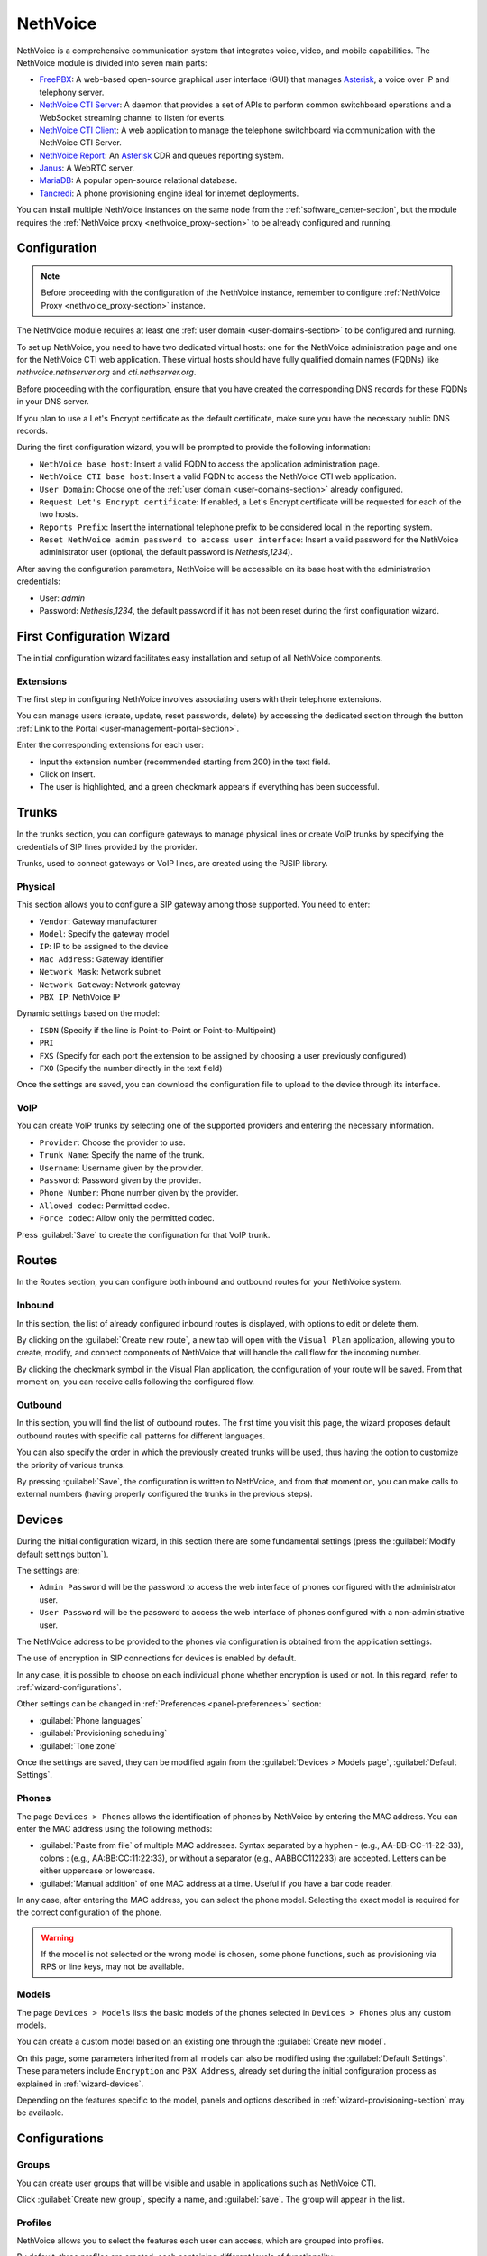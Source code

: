.. _nethvoice-section:

=========
NethVoice
=========

NethVoice is a comprehensive communication system that integrates voice, video, and mobile capabilities.
The NethVoice module is divided into seven main parts:

* `FreePBX <https://www.freepbx.org/>`_: A web-based open-source graphical user interface (GUI) that manages `Asterisk <https://www.asterisk.org>`_, a voice over IP and telephony server.
* `NethVoice CTI Server <https://github.com/nethesis/nethcti-server>`_: A daemon that provides a set of APIs to perform common switchboard operations and a WebSocket streaming channel to listen for events.
* `NethVoice CTI Client <https://github.com/nethesis/nethcti>`_: A web application to manage the telephone switchboard via communication with the NethVoice CTI Server.
* `NethVoice Report <https://github.com/nethesis/nethvoice-report>`_: An `Asterisk <https://www.asterisk.org>`_ CDR and queues reporting system.
* `Janus <https://janus.conf.meetecho.com/>`_: A WebRTC server.
* `MariaDB <https://mariadb.org/>`_: A popular open-source relational database.
* `Tancredi <https://nethesis.github.io/tancredi>`_: A phone provisioning engine ideal for internet deployments.

You can install multiple NethVoice instances on the same node from the :ref:`software_center-section`, but the module requires the :ref:`NethVoice proxy <nethvoice_proxy-section>` to be already configured and running.

Configuration
=============

.. note::
   Before proceeding with the configuration of the NethVoice instance, remember to configure :ref:`NethVoice Proxy <nethvoice_proxy-section>` instance.

The NethVoice module requires at least one :ref:`user domain <user-domains-section>` to be configured and running.

To set up NethVoice, you need to have two dedicated virtual hosts: one for the NethVoice administration page and one for the NethVoice CTI web application. 
These virtual hosts should have fully qualified domain names (FQDNs) like `nethvoice.nethserver.org` and `cti.nethserver.org`.

Before proceeding with the configuration, ensure that you have created the corresponding DNS records for these FQDNs in your DNS server.

If you plan to use a Let's Encrypt certificate as the default certificate, make sure you have the necessary public DNS records.

During the first configuration wizard, you will be prompted to provide the following information:

* ``NethVoice base host``: Insert a valid FQDN to access the application administration page.
* ``NethVoice CTI base host``: Insert a valid FQDN to access the NethVoice CTI web application.
* ``User Domain``: Choose one of the :ref:`user domain <user-domains-section>` already configured.
* ``Request Let's Encrypt certificate``: If enabled, a Let's Encrypt certificate will be requested for each of the two hosts.
* ``Reports Prefix``: Insert the international telephone prefix to be considered local in the reporting system.
* ``Reset NethVoice admin password to access user interface``: Insert a valid password for the NethVoice administrator user (optional, the default password is *Nethesis,1234*).

After saving the configuration parameters, NethVoice will be accessible on its base host with the administration credentials:

* User: `admin`
* Password: `Nethesis,1234`, the default password if it has not been reset during the first configuration wizard.

.. _wizard-section:

First Configuration Wizard
==========================

The initial configuration wizard facilitates easy installation and setup of all NethVoice components.

Extensions
----------

The first step in configuring NethVoice involves associating users with their telephone extensions.

You can manage users (create, update, reset passwords, delete) by accessing the dedicated section through the button :ref:`Link to the Portal <user-management-portal-section>`.

Enter the corresponding extensions for each user:

* Input the extension number (recommended starting from 200) in the text field.
* Click on Insert.
* The user is highlighted, and a green checkmark appears if everything has been successful.

Trunks
======

In the trunks section, you can configure gateways to manage physical lines or create VoIP trunks by specifying the credentials of SIP lines provided by the provider.

Trunks, used to connect gateways or VoIP lines, are created using the PJSIP library.

.. _physical:

Physical
--------

This section allows you to configure a SIP gateway among those supported.
You need to enter:

* ``Vendor``: Gateway manufacturer
* ``Model``: Specify the gateway model
* ``IP``: IP to be assigned to the device
* ``Mac Address``: Gateway identifier
* ``Network Mask``: Network subnet
* ``Network Gateway``: Network gateway
* ``PBX IP``: NethVoice IP

Dynamic settings based on the model:

* ``ISDN`` (Specify if the line is Point-to-Point or Point-to-Multipoint)
* ``PRI``
* ``FXS`` (Specify for each port the extension to be assigned by choosing a user previously configured)
* ``FXO`` (Specify the number directly in the text field)

Once the settings are saved, you can download the configuration file to upload to the device through its interface.

VoIP
----

You can create VoIP trunks by selecting one of the supported providers and entering the necessary information.

* ``Provider``: Choose the provider to use.
* ``Trunk Name``: Specify the name of the trunk.
* ``Username``: Username given by the provider.
* ``Password``: Password given by the provider.
* ``Phone Number``: Phone number given by the provider.
* ``Allowed codec``: Permitted codec.
* ``Force codec``: Allow only the permitted codec.

Press :guilabel:`Save` to create the configuration for that VoIP trunk.

Routes
======

In the Routes section, you can configure both inbound and outbound routes for your NethVoice system.

Inbound
-------

In this section, the list of already configured inbound routes is displayed, with options to edit or delete them.

By clicking on the :guilabel:`Create new route`, a new tab will open with the ``Visual Plan`` application, allowing you to create, modify, and connect components of NethVoice that will handle the call flow for the incoming number.

By clicking the checkmark symbol in the Visual Plan application, the configuration of your route will be saved.
From that moment on, you can receive calls following the configured flow.

Outbound
--------

In this section, you will find the list of outbound routes.
The first time you visit this page, the wizard proposes default outbound routes with specific call patterns for different languages.

You can also specify the order in which the previously created trunks will be used, thus having the option to customize the priority of various trunks.

By pressing :guilabel:`Save`, the configuration is written to NethVoice, and from that moment on, you can make calls to external numbers (having properly configured the trunks in the previous steps).

.. _wizard-devices:

Devices
=======

During the initial configuration wizard, in this section there are some fundamental settings (press the :guilabel:`Modify default settings button`).

The settings are:

* ``Admin Password`` will be the password to access the web interface of phones configured with the administrator user.
* ``User Password`` will be the password to access the web interface of phones configured with a non-administrative user.

The NethVoice address to be provided to the phones via configuration is obtained from the application settings.

The use of encryption in SIP connections for devices is enabled by default.

In any case, it is possible to choose on each individual phone whether encryption is used or not. In this regard, refer to :ref:`wizard-configurations`.

Other settings can be changed in :ref:`Preferences <panel-preferences>` section:

* :guilabel:`Phone languages`
* :guilabel:`Provisioning scheduling`
* :guilabel:`Tone zone`
  
Once the settings are saved, they can be modified again from the :guilabel:`Devices > Models page`, :guilabel:`Default Settings`.

Phones
------

The page ``Devices > Phones`` allows the identification of phones by NethVoice by entering the MAC address. 
You can enter the MAC address using the following methods:

* :guilabel:`Paste from file` of multiple MAC addresses. Syntax separated by a hyphen - (e.g., AA-BB-CC-11-22-33), colons : (e.g., AA:BB:CC:11:22:33), or without a separator (e.g., AABBCC112233) are accepted. Letters can be either uppercase or lowercase.

* :guilabel:`Manual addition` of one MAC address at a time. Useful if you have a bar code reader.

In any case, after entering the MAC address, you can select the phone model. Selecting the exact model is required for the correct configuration of the phone.

.. warning::
   If the model is not selected or the wrong model is chosen, some phone functions, such as provisioning via RPS or line keys, may not be available.

.. _wizard-model:

Models
------

The page ``Devices > Models`` lists the basic models of the phones selected in ``Devices > Phones`` plus any custom models.

You can create a custom model based on an existing one through the :guilabel:`Create new model`.

On this page, some parameters inherited from all models can also be modified using the :guilabel:`Default Settings`. These parameters include ``Encryption`` and ``PBX Address``, already set during the initial configuration process as explained in :ref:`wizard-devices`.

Depending on the features specific to the model, panels and options described in :ref:`wizard-provisioning-section` may be available.

.. _wizard-configurations:

Configurations
==============

Groups
------

You can create user groups that will be visible and usable in applications such as NethVoice CTI.

Click :guilabel:`Create new group`, specify a name, and :guilabel:`save`. 
The group will appear in the list.

Profiles
--------

NethVoice allows you to select the features each user can access, which are grouped into profiles.

By default, three profiles are created, each containing different levels of functionality:

* ``Basic``: Minimum functionality for the user.
* ``Standard``: Classic management functionalities for the user.
* ``Advanced``: Almost all functionalities are allowed, suitable for advanced users.

You can also create new profiles by duplicating an existing one or by creating new ones and specifying the various functionalities.

.. note::
   Remember to enable access to the user groups previously created on the profiles where necessary.

Permissions
-----------

Settings
^^^^^^^^

General permission enables or disables access to all the functionalities of the section and general notification settings.
Available permissions are:

* ``DND``: Enables the configuration of Do Not Disturb.
* ``Call Forwarding``: Enables the configuration of call forwarding.
* ``Recording``: Enables the recording of own conversations. It is also possible to view, listen to, and delete own recordings.
* ``Parkings``: Enables the display of the status of parking spaces and the ability to pick up parked calls.
* ``Listening``: Enables listening to calls of other users.
* ``Intrusion``: Enables intrusion into another user's call (listening to both the caller and called, conversation only with the user).
* ``Pickup``: Enables call pickup for calls to other users.
* ``Privacy``: Enables the masking of the last three digits (modifiable from the command line) of the called and/or calling number of other users in NethVoice CTI.
* ``Physical Phone Buttons``: Enables the configuration of physical phone buttons by the user in NethVoice CTI.
  These correspond to the Line Keys shown on the :ref:`wizard-devices` pages.

Outbound Routes
^^^^^^^^^^^^^^^

All configured outbound routes in NethVoice are displayed, and you can enable/disable their usage individually.

NethVoice CTI
^^^^^^^^^^^^^

* ``NethVoice CTI``: Enables all the underlying permissions by activating the following functionalities on NethVoice CTI.

Address Book
^^^^^^^^^^^^

* ``Address Book``: The general permission enables the viewing of the address book in NethVoice CTI and the ability to add, modify, and delete own contacts.
* ``Advanced Address Book``: Enables the ability to modify/delete non-owned contacts in the address book in NethVoice CTI.

CDR
^^^

* ``CDR``: The general permission enables the viewing of the call history related to the user.
* ``PBX CDR``: Enables the viewing of the call history for the entire PBX.
* ``Group CDR``: Enables the viewing of call history for calls within one's assigned group.

Customer Cards
^^^^^^^^^^^^^^

* ``Customer Cards``: The general permission enables the ability to view the customer card on NethVoice CTI.
* For each section of the customer card, you can enable/disable visibility.

Presence Panel
^^^^^^^^^^^^^^

* The general permission enables the display of the operator's panel in NethVoice CTI.
* ``Advanced Recording``: Enables recording of calls from other users.
* ``Call Transfer``: Enables call transfer for calls from other users.
* ``Advanced Parking``: Enables the ability to park calls from other users and retrieve them.
* ``Hang Up``: Enables the ability to hang up calls from other users.
* ``Advanced Phone``: Enables phone functionalities (hang up, call, answer) on conversations that do not belong to the user.
* For each configured user group in NethVoice, you can enable/disable visibility.

Queue Agent Panel
^^^^^^^^^^^^^^^^^

* The general permission enables the Queue section in NethVoice CTI with information about the assigned queues, the ability to log in/out, and enter/exit break.
* ``Advanced Queue Agent Panel``: Enables advanced information about the status of queues and agents.
* ``Unhanded Calls``: Enables access to the unhanded calls section.

Phone Lines
^^^^^^^^^^^

* The general permission enables access to the after-hours section of NethVoice CTI, allowing the user to change the path of their incoming calls.
* ``Advanced After Hours``: Allows modifying the call path for incoming calls for the user and generic incoming routes.
* ``Complete After Hours``: Allows modification of all call paths for incoming calls.

Queue Manager
^^^^^^^^^^^^^

* The general permission enables access to the QManager section in NethVoice CTI.
* For each configured queue in NethVoice, you can enable/disable the visibility of the status and data.

Operator Station
^^^^^^^^^^^^^^^^

* The general permission grants access to the operator station section in NethVoice CTI.
* Only one configured queue in NethVoice needs to be enabled to serve as the source of calls to manage.

Users
-----

The ``Users`` page establishes, for each individual user, personal settings and associated devices.

The settings that can be modified are:
* ``Profile``: Determines the permissions the user has.
* ``Group``: Allows grouping of users to facilitate the distribution of configurations.
* ``Mobile``: Enables associating a mobile number with the user to display it in the operator panel of NethVoice CTI and use it in presence management.
* ``Voicemail Box``: Enables activating the voicemail box for the user as a destination for any failed calls.
* ``Associate Device``: Allows selecting an unassociated phone and assigning it to the user from those managed with provisioning. It is possible to create credentials for use on a device not supported by provisioning. In this case, a custom device must be used.

Then, the devices associated with the user are displayed.
Devices can be of two types: software (Web Phone and Mobile App) or physical, tied to a phone configured with provisioning or a custom device.

You can associate up to 9 devices with each user:

* ``Web Phone`` activates the telephony client of NethVoice CTI to manage calls directly without the need for physical phones.
* ``Mobile App`` enables the configuration of a device on the smartphone.
* ``Phone Link`` enables the configuration of a device on the personal computer.

For each physical device, the following is displayed:

Encryption: Indicates whether encryption is enabled. 
The initial setting depends on the NethVoice configuration made during the initial configuration process (see :ref:`wizard-devices`). If the PBX is accessed via a public network (WAN), activating encryption is required.

.. warning::
   If `Encryption` is enabled, ensure that the SSL/TLS certificate of the system is valid and contains the name of the PBX; otherwise, phones cannot establish a TLS connection.

* "Configuration Model": You can change the configuration model among those offered.
* "Edit Configuration": You can modify the configuration of the individual phone by entering changes valid only for this device. The individual phone defaults to the configuration of the model and default settings. Refer to :ref:`wizard-model` for more details.
* "Mac-Address": Displays the MAC address of the associated device.
* "Show Password" for custom devices. The SIP password is shown, which, along with the internal and PBX address, can be used to manually configure the custom device.
* "Restart": If the device is registered, you can restart it.
* "Disassociate": You can disassociate the device from the user.

.. _provisioning-scopes-priority:

Phone Configuration Priority
============================

Configurations created by NethVoice provisioning for phone devices are derived by combining settings from:

- ``Default Settings``: These are found on the :ref:`wizard-model` page.
- ``Model Settings``: Parameters are taken from the configuration of the model associated with the device, which is found on the :ref:`wizard-model` page.
- ``Phone Settings``: Parameters are taken from the configuration of the individual phone, found on the :ref:`wizard-configurations` page.
- NethVoice CTI Settings where it is possible to configure parameters of the physical phone associated with the user.

In case there is a parameter with non-uniform configuration across the various sections listed above, the following is the descending order of priority to be followed:

- ``Phone Settings`` and NethVoice CTI Settings are the settings with the highest priority, with the latter taking precedence if there is a conflict between the two.
- ``Model Settings``
- ``Default Settings``

Administration
==============

Languages
---------

In the Languages menu, you can set the default language for NethVoice.

Settings
--------

The Settings page allows you to manage various aspects of the configuration.

* ``Password``: You can change the password for the admin user who is dedicated to accessing the NethVoice web interface.

Advanced
--------

The Advanced section provides direct access to Nethvoice advanced interface.

.. _wizard-provisioning-section:

Provisioning
============

What does Provisioning mean? Provisioning involves configuring phones in automatic mode, minimizing the necessary operations.

Phones Provisioning
-------------------

Actions to be performed in NethVoice:

1. Identification of phones.

2. Assignment of phones to users.

Identification of Phones
^^^^^^^^^^^^^^^^^^^^^^^^

The MAC address is fundamental for the **Provisioning** of NethVoice as it uniquely identifies the phone.

Entering the MAC address of the phones does not require connecting the phone to the network. Indeed, it is possible to enter the MAC addresses of phones that are still packaged.

Regardless, you can enter the MAC addresses of the phones by typing or copying the MAC address from a spreadsheet, invoice, or other document.

Associating Phones with Users
^^^^^^^^^^^^^^^^^^^^^^^^^^^^^

The configuration of a phone is complete when it is associated with a user.

Up to eight telephone devices can be associated with each user.

NethVoice assigns a progressive number to each device associated with the user using the following criteria:

* ``Main Extension`` - main phone, for example, ``201``

* ``91+Main Extension`` - phone 2, for example, ``91201``

* ``92+Main Extension`` - phone 3, for example, ``92201``

* ...

However, from the user perspective, the Main Extension is the only important number to remember.

Actions to Be Performed on the Phones
^^^^^^^^^^^^^^^^^^^^^^^^^^^^^^^^^^^^^

.. note::

    Let's consider the **first boot** for phones that are new, just taken out of the box, or those that have undergone a factory reset and have never been started up.

Phones at **first boot** are already able to reach NethVoice to retrieve their configuration using supported methods.

The only action required in these cases is to connect the Ethernet cable with PoE (Power over Ethernet) to the phone. If PoE is not available, it will also be necessary to connect the phone's power cable.

.. warning::

    Verify the compatibility of the phones with supported provisioning methods. Please read the following sections carefully.

If a phone is already in use, it is possible to prepare it for association with NethVoice through **firmware upgrade** and **factory reset** procedures. Both procedures are accessible via the phone's web administration interface.

.. _provisioning-methods:

Provisioning Methods
^^^^^^^^^^^^^^^^^^^^

Phones can access their configuration via standard web protocols, HTTP or HTTPS (TCP port 80 or 443).

When the MAC address of the phone is entered into NethVoice, a provisioning URL (address) is generated.

For example: ::

  https://NethVoiceBaseHost/provisioning/1234567890.1234/{mac}.cfg

This URL contains a secret (``1234567890.1234`` in the example) that authenticates and identifies the device that will use it.

To obtain the provisioning URL, the phone, at its first boot, can use two methods: **RPS** and **DHCP**.

The **RPS** (Redirect & Provisioning Service) method involves entering the provisioning URL on the manufacturer's website for the phone. NethVoice is capable of performing this insertion automatically. As soon as the phone is powered on for the first time, it attempts to contact the manufacturer's website to obtain the provisioning URL.

The **DHCP** method is based on configuring OPTION 66 of the DHCP (Dynamic Host Configuration Protocol) protocol specifically for each brand of phone. It is necessary to configure the network's DHCP server appropriately.

If neither RPS nor DHCP works, it is possible to access the web interface of the phone's administration and manually enter the provisioning URL. Remember to disable other provisioning methods, such as DHCP and PNP.

The provisioning URL is displayed in the administration interface of NethVoice for each phone, via the :guilabel:`Info` button on the page :guilabel:`Devices > Phones`.

In any case, once the provisioning URL is obtained, the phone always uses this to access its configuration on NethVoice.

.. warning::

    Refer to section :ref:`provisioning-support-section` for further information on manufacturer support for RPS and DHCP.

Phone Configuration Specifications
^^^^^^^^^^^^^^^^^^^^^^^^^^^^^^^^^^

If you want to modify or customize the settings of phones configured via provisioning, access the web administration interface of NethVoice, modifying the settings at the *Default*, *Model*, or *individual phone* level.

The editable parameters include:

* Language
* Time zone
* Date/time format
* Tones
* Admin user password
* Call waiting
* Ringtone
* Transfer mode
* LDAP directory
* VLAN
* Soft keys
* Line keys
* Expansion keys
* Screen Saver and Background

Refer to :ref:`wizard-section` for more information.

.. warning::

   Do not change settings from the phone's administration interface.

Upon restart, the phone retrieves the configurations from the provisioning URL.

Any changes made from the phone's administration interface will be lost.

The following sections describe some settings provided by NethVoice.

Provisioned phones will automatically update their configuration even upon a change of state (Available, Do Not Disturb, etc.) in NethVoice CTI of the connected user to maintain uniformity of state across all devices.

This configuration update does not cause any disruption or restart of the phone.

Admin Password
^^^^^^^^^^^^^^

The phone web administration interface is accessible with the username ``admin`` and a password generated randomly during the installation of NethVoice.

The password is available in the NethVoice administration interface, on the :guilabel:`Models > Default Settings` page.

.. _provisioning-automatic-updates:

Automatic Updates
^^^^^^^^^^^^^^^^^

The phone automatically contacts NethVoice every night to update its configuration. It is possible to completely disable automatic updates.

In any case, the phone downloads the configuration every time it is restarted.

.. _provisioning-firmware-upgrade:

Firmware upgrade
^^^^^^^^^^^^^^^^

The phone manufacturer periodically publishes firmware updates for the various models of their phones on their website.

It is possible to distribute the updated firmware to all phones of the same model or to a single phone. 
The firmware file obtained from the manufacturer's website must be uploaded through the administration interface of NethVoice, respectively in :guilabel:`Models > Preferences > Firmware` or in :guilabel:`Configuration > Associated Devices > Edit > Preferences`.

The filename can contain only letters, numbers, and the symbols ``._-()``.

The phones receive the update according to the times indicated in :ref:`provisioning-automatic-updates`.

.. hint::

    When the phones have received the update, deselect the firmware file in the NethVoice interface to reduce network traffic.

List of web pages for firmware download:

- `Yealink <http://support.yealink.com/documentFront/forwardToDocumentFrontDisplayPage>`_
- `Snom <https://service.snom.com/display/wiki/Firmware+Update+Center>`_
- `Fanvil <https://fanvil.com/Support/download.html>`_
- `Gigaset <https://teamwork.gigaset.com/gigawiki/pages/viewpage.action?pageId=37486876>`_

Supported phones
^^^^^^^^^^^^^^^^

NethPhone
~~~~~~~~~

**FIRMWARE Version 2.0 or higher**

* NP-X3
* NP-V61
* NP-X5
* NP-X210

Fanvil
~~~~~~

**FIRMWARE Version 2.0 or higher**

* V61, V62, V63, V64, V65, V67
* X1/S/SP
* X210
* X3/S/SP/G/SG, X3U, X3U Pro
* X4/G/SG, X4U, X4U-V2
* X5S, X5U, X5U-V2
* X6, X6U, X6U-V2
* X7A/C
* X301/P/G/W, X303/P/G/W
* H2U, H2U-V2, H5

Yealink
~~~~~~~

**FIRMWARE Version 0.86 or higher**

* T30/P, T31/P/G/W, T33P/G, T34W
* T40P/G, T41P/S/U, T42G/S/U, T43U, T44U/W, T46G/S/U, T48G/S/U, T49G
* T52S, T53/W/C, T54S/W, T56A, T57W, T58V/A/W, VP59
* T73U/W, T74U/W, T77U
* T85W, T87W, T88W
* AX83H, AX86R

Snom
~~~~

**FIRMWARE Version 8.7.5 or higher**

* D120, D140, D150
* D305, D315, D345, D375, D385
* D710, D712, D713, D715, D717, D725, D735, D745, D765, D785
* D812, D815, D862, D865

.. note::                                                                                                                                                                                                                                                                                                                                                                                                                             The Snom D862 and D865 phones do not support HTTP commands, so it is not possible to use click-to-call.

Gigaset
~~~~~~~

**FIRMWARE Version 3.15.9 or higher**

* Maxwell Basic, Maxwell 2, Maxwell 3, Maxwell 4

.. _provisioning-support-section:

Provisioning compatibility
^^^^^^^^^^^^^^^^^^^^^^^^^^

The following table summarizes the provisioning methods used by each manufacturer at the phone's first boot.

.. list-table:: Provisioning methods by manufacturer
    :widths: 5 5 5 5 10
    :header-rows: 1

    * - Manufacturer
      - Primary method
      - Secondary method
      - DHCP option
      - DHCP option value
    * - NethPhone
      - RPS
      - DHCP
      - 66
      - ``http://IP_PHONE_SYSTEM/provisioning/$mac.cfg``
    * - Fanvil
      - RPS
      - DHCP
      - 66
      - ``http://IP_PHONE_SYSTEM/provisioning/$mac.cfg``
    * - Yealink
      - RPS
      - DHCP
      - 66
      - ``http://IP_PHONE_SYSTEM/provisioning/$MAC.cfg``
    * - Snom
      - RPS
      - DHCP
      - 66 and 67
      - ``http://IP_PHONE_SYSTEM/provisioning/{mac}.xml``
    * - Gigaset
      - DHCP [#f1]_
      - RPS
      - 114
      - ``http://IP_PHONE_SYSTEM/provisioning/%MACD.xml``

.. [#f1] For Gigaset phones, make sure that the network DHCP server does not provide OPTION 66.

.. _provisioning-parameters: 

Provisioning Parameters Guide
-----------------------------

The functions of phones that can be configured through provisioning are grouped in the panels of the NethVoice administration interface and are described in the sections below.

Not all phone models offer the same functions, so some parameters or entire panels might not be displayed.

Generally, leaving a field empty or selecting the option - (minus sign) indicates that the value inherited from the context with lower priority is used; the highest priority is given to the phone settings, followed in descending order by model and default settings. 
Refer to :ref:`Phone Configuration Priority <provisioning-scopes-priority>` for more information.

.. _panel-softkeys:

Soft key
^^^^^^^^

The ``soft keys`` are programmable phone keys designated for calling phone functions.


If the phone provides more keys than those displayed in the NethVoice administration interface, a ``View more`` button is available to add additional keys.

Depending on the ``Type``, the ``Value`` and ``Label`` fields may also need to be completed, as indicated in the table below.

In the Label column, the term default signifies that if the Label field is left empty, the phone will assign a default ``label`` to the soft key.


.. list-table:: Soft key configuration
    :widths: 5 20 10 10
    :header-rows: 1

    * - Type
      - Description
      - Value
      - Label

    * - Forward
      - Enable/disable the forward state (unconditional forwarding). If enabled, all incoming calls are forwarded to the specified number
      - Phone number or extension
      - Yes (default)

    * - DND
      - Enable/disable the do not disturb state. If enabled, all incoming calls are rejected
      - No
      - No

    * - Recall
      - Call back the last dialed number
      - No
      - Yes (default)

    * - Pick up
      - Answer an ongoing call to the specified extension
      - Phone number
      - Yes

    * - Speed dial
      - Call the given number by pressing the key
      - Phone number
      - Yes

    * - Group pickup
      - Answer an ongoing call to the configured pickup group
      - No (The group is configured.)
      - No

    * - History
      - Display the call history screen
      - No
      - Yes (default)

    * - Menu
      - Show the phone configuration menu
      - No
      - Yes (default)

    * - Status
      - Display phone status information (e.g., firmware version, registration status...)
      - No
      - Yes (default)

    * - Prefix
      - Add the specified digits to the dialed number
      - The digits of the prefix
      - Yes (default)

    * - LDAP
      - Display the LDAP address book configured on the phone
      - No
      - Yes (default)

.. _panel-linekeys:

Line key
^^^^^^^^

The ``line keys`` are programmable phone keys that resemble soft keys but are more specifically designed for call management and monitoring the status of extensions.

If the phone provides more keys than those displayed in the NethVoice administration interface, there is a ``View more`` button to add additional keys.

Depending on the ``Type``, the fields ``Value`` and ``Label`` might need to be filled in, as outlined in the table below.

In the Label column, the term "default" signifies that if the Label field is left blank, the phone will assign a default ``label`` to the line key.

.. list-table:: Line key configuration
   :widths: 5 20 10 10
   :header-rows: 1

   * - Type
     - Description
     - Value
     - Label

   * - Conference
     - Active calls are merged into a conference where each participant can listen and speak with others simultaneously
     - No
     - Yes (default)

   * - Forward
     - Enable/disable the forward state (unconditional forwarding). If enabled, all incoming calls are forwarded to the specified number
     - Phone number or extension
     - Yes (default)

   * - Call transfer
     - Transfers the current call to the selected number or another dialed number at the moment
     - Phone number or extension
     - Yes

   * - Hold
     - Places the current call on hold
     - No
     - Yes (default)

   * - DND
     - Enables/disables the Do Not Disturb (DND) status. If enabled, all incoming calls are rejected
     - No
     - No

   * - Recall
     - Dials the last dialed number again
     - No
     - Yes (default)

   * - Pick up
     - Answers an incoming call on the specified extension
     - Phone number
     - Yes

   * - DTMF
     - Executes a sequence of Dual-Tone Multi-Frequency (DTMF) tones during a call
     - Sequence of symbols or numbers.
     - Yes

   * - Login/logout dynamic agent
     - Login/login the call queue
     - No
     - Yes

   * - Voicemail
     - Check voicemail
     - No
     - Yes (default)

   * - Speed dial
     - Call the given number by pressing the key
     - Phone number
     - Yes

   * - Line
     - Select another line
     - No
     - Yes (default)

   * - BLF
     - Monitors the status of the selected extension and, depending on its status, performs either a pick up or speed dial when pressed
     - Phone number
     - Yes

   * - URL
     - Performs an HTTP GET request to the specified web address
     - Web address (URL)
     - Yes

   * - Group pickup
     - Answer a call in progress for the configured pickup group
     - No (the group is configured)
     - No

   * - Multicast paging
     - Send audio directly to the configured extension for multicast paging
     - Phone number
     - Yes (default)

   * - Record
     - Start audio recording of the active call
     - No
     - Yes (default)

   * - Prefix
     - Add the specified digits to the dialed number
     - The prefix digits
     - Yes (default)

   * - Phone lock
     - Activate the phone lock" enables the lock feature on the phone, 
       restricting access to the keys and interface. The unlock sequence needs to be configured according to the phone's documentation
     - No
     - Yes (default)

   * - LDAP
     - Show configured LDAP address book on the phone
     - No
     - Yes (default)

.. _panel-expkeys:

Exp key
^^^^^^^

The *Expansion Keys* are programmable buttons on *expansion modules*, devices that can be connected to the phone to increase the number of available keys.

If the expansion module provides more keys than are displayed in the NethVoice administration interface, a ``View more`` button is available to add additional keys.

This type of key is configured similarly to the Line key.

This type of key is configured similarly to the :ref:`Line key <panel-linekeys>`.

.. _panel-display:

Screen and Ringtone
^^^^^^^^^^^^^^^^^^^

* ``Ringtone Selection``: Each phone has some predefined ringtones that can be selected based on their progressive number. Where supported, a custom ringtone can also be chosen, which should then be uploaded into the field described below.

* ``Custom Ringtone Management``: Select an audio file for the custom ringtone that has been previously uploaded, or upload a new one by opening the dedicated management module. The audio format must be compatible with the specifications of the phone manufacturer.

* ``Background Image" "Screensaver Image``: Select an image file for the phone screen background and screensaver, or upload a new one by opening the dedicated management panel. The image format must be compatible with the specifications of the phone manufacturer.

* ``Screensaver Activation``: Time interval after which the screensaver is activated.

* ``Backlight Off``: Time interval after which the screen lowers brightness or turns off the screen backlight.

* ``Screen Brightness`` "Screen Contrast": Select the brightness and contrast levels of the screen.

.. _panel-preferences:

Preferences
^^^^^^^^^^^

* ``NTP Server Address``: The hostname or IP address of the Network Time Protocol (NTP) server to automatically set the phone's time.

* "Provisioning Schedule``: By selecting Only at startup, phones renew their configuration after turning on or restarting. Alternatively, by selecting Every day, phones autonomously renew their configuration at a random time during the night.

* ``Transfer Mode for Line Keys``: Specifies how line keys transfer the ongoing call to another extension.
  
  * **New Call** initiates a new call to the extension configured on the line key, placing the current call on hold.
  
  * **Consultative** always places the current call on hold, and the transfer completion can occur while the extension configured on the line key is ringing or even after the answer.
  
  * **Blind/No Confirmation** immediately transfers the current call to the configured extension.

* ``Phone Language``: Language used by the phone's screen and its web interface.

* ``Timezone``: Sets the phone's timezone, necessary for daylight saving time adjustments.

* ``Ring Tones``: These are specific to each country and indicate the call status through an audible signal: free tone, busy tone, hang-up tone, etc.

* ``Time Format`` "Date Format": Choice of the time/date format displayed on the phone's screen.

* ``Firmware``: Upload and selection of a new firmware version for the phone.

LDAP Phonebook
^^^^^^^^^^^^^^

The first two options in the ``Address Book Type`` do not allow further modifications. Phones will use the fixed and unmodifiable centralized phonebook of NethVoice. However, by selecting "Custom phonebook," you can modify the remaining fields in this panel to connect phones to a third-party LDAP server.

* ``Server Address``: Hostname or IP address of the LDAP server.

* ``Port Number``: TCP port used by the LDAP server.

* ``Username" "Password``: Authentication credentials for the LDAP service. The username might be specified as a Distinguished Name (DN) LDAP or in another format, depending on the requirements of the LDAP server.

* ``Encryption``: Protects the connection with TLS or STARTTLS. Caution! Some phones do not support encryption, and it is necessary to select None.

* ``Search Base (DN)``: Limits access to the branch of the LDAP database specified as the base. Usually, the search base is mandatory.

* ``Search Filter for Contact Name`` ``Search Filter for Phone Number``: LDAP search filters need to be specified with the syntax defined by RFC-4515 and later. The character % (percentage sign) can be used as a placeholder that the phone replaces with the dialed number.

* ``Attributes for Contact Name``: Separated by space, list the names of LDAP attributes that can contain the contact's name.

* ``Name Display Format``: Attributes' names preceded by the character % (percentage sign) can be composed to form the pattern with which the name is displayed on the phone screen.

* ``Attribute for Main Phone Number`` ``Attribute for Mobile Number`` ``Attribute for Other Phone Number``: These three fields contain names of LDAP attributes for the respective phone numbers.

Network
^^^^^^^

Phones use the DHCP protocol to receive network configuration: IP, subnet mask, DNS, and gateway. In some cases, DHCP is also used to obtain the provisioning URL (refer to "Provisioning methods").

However, the following parameters can be configured in this panel:

* ``VLAN Identifier (VID)``: By specifying a number between 1 and 4094, the phone will add VLAN tagging to the packets generated by the phone itself, according to the IEEE 802.1Q standard.

* ``VLAN Identifier for PC port``: By specifying a number between 1 and 4094, the phone will add VLAN tagging to packets coming from the PC port (or data port), following the IEEE 802.1Q standard.

In the VLAN fields, the value "" (empty string) usually considers the setting at a lower priority (model or default), while "0" (zero) corresponds to "disabled".

.. warning::

   Entering an incorrect VLAN identifier can render the phone unreachable.

.. _click2call:

Click to Call
-------------

**Click-to-Call** refers to the functionality of initiating calls automatically by clicking on a phone number. 
The methods available depend on the chosen device:

* **Web Phone**:
  Click-to-call is only possible within the **NethVoice CTI** web interface.

* **Other Devices**:
  To use click-to-call with devices other than the web phone, the `NethLink <https://nethserver.github.io/nethlink/>`_ client must be installed and configured on the user's system. Additionally, **NethLink** must be enabled for the user beforehand.   

  1. **Desktop Phone** client provided by **NethLink**:

     - Click-to-call can be performed directly in the **NethVoice CTI** web interface.
     - On a Windows or Mac PC, **NethLink** can be set as the client for the `tel` or `callto` protocol, allowing it to handle phone numbers recognized by the operating system.
  
  2. **Physical Phones**:
     For physical phones supported and configured through **NethVoice** provisioning, click-to-call can only be performed if the client and the phone can communicate directly, such as when they are on the same local network or in two interconnected networks.
     The click-to-call process in this configuration is identical to that of the **Desktop Phone** client:
 
     - Click-to-call can be performed directly in the **NethVoice CTI** web interface.
     - On a Windows or Mac PC, **NethLink** can be set as the client for the `tel` or `callto` protocol, allowing it to handle phone numbers recognized by the operating system.


Gateway Provisioning
--------------------

Supported Gateways
^^^^^^^^^^^^^^^^^^

GRANDSTREAM
~~~~~~~~~~~

* FXS Models HT801 and HT802
* FXS Models HT812 and HT814
* FXS Models GXW4216, GXW4224, GXW4232, and GXW4248

PATTON
~~~~~~

* BRI Trinity Models
* PRI Trinity Models
* FXO Trinity Models

Provisioning
^^^^^^^^^^^^

Gateway configuration is carried out in the Wizard.

Gateway provisioning adheres to the same guidelines as provisioning for phones, with one key distinction: unlike phones, NethVoice establishes a direct connection to the gateway via telnet to upload the configuration, eliminating the need for the gateway to fetch it.

Gateway configuration is performed with the gateway online; by default, gateways initiate in DHCP mode.

However, by selecting :guilabel:`Add Gateway`, it is feasible to generate a configuration for a gateway not yet connected and subsequently configure it by uploading the file through the gateway's web interface.

Configuring Gateways
^^^^^^^^^^^^^^^^^^^^

To configure the gateway, it is necessary to specify a few required configuration parameters:

1. Device IP address; gateway configuration necessitates a static IP.
2. Subnet mask.
3. Network gateway.
4. NethVoice IP address; in some installation scenarios, the gateway may connect to NethVoice via a non-local IP.
5. Any characteristics required for configuring connected lines (for ISDN lines, the ISDN terminal adapter's mode; for analog lines, the dialed number of the line).

.. note:: For Grandstream models with 2 network interfaces, the LAN interface's MAC address must be provided, but NethVoice's configuration utilizes the WAN interface, which will be the one used.

To download the gateway configuration for uploading via the web interface, click on the management button (symbol with three squares).

Dashboard
=========

The dashboard serves as the initial page of NethVoice following the first configuration.

It offers an overview of the elements involved in NethVoice's operation.

Users
-----

The dashboard showcases the users configured in NethVoice along with their presence status and telephone devices.

If a user's presence configuration deviates from the default (Available), an option exists to reset it to the normal state by clicking on the eraser symbol.

Clicking to view details about an individual device displays the telephone device's specifics:

* Name
* Model
* IP Address: Clicking facilitates connection over the local network.
* SIP Port
* Codecs Used
* DND (Do Not Disturb)
* Call Forward

Trunks
------

The configured VoIP trunks in NethVoice are displayed along with their status, indicating technology, IP, port, status, and codec.

.. _applications:

Applications
============

The *Applications* section allows for the creation, modification, or deletion of certain PBX features, which are initially created and configured in the wizard but subsequently utilized in the NethVoice CTI.

For instance, customer cards are set up in the wizard to access the database and to practically display the obtained information, but the actual usage occurs within the NethVoice CTI, during calls or when searching for specific information.

Customer Cards
--------------

The *customer cards* section enables the grouping of information from external databases to the PBX and its display during calls. For example, when receiving a call from a specific customer, retrieve information from the database related to their invoices or any outstanding payments and evaluate whether to provide assistance or not.
To create a new customer card, follow these steps:

Address Book Sources
^^^^^^^^^^^^^^^^^^^^

Click on :guilabel:`Create New Source` and complete the form that appears:

* ``Database Type``: Specify the type of database from which information will be retrieved.
* ``Database Name``: Specify the name of the database to connect to.
* ``Database Address``: Specify the address for connecting to the database (localhost, socket, or external IP).
* ``Database Port``: Specify a port for the database different from the default one proposed.
* ``Database User``: Specify the user for database connection.
* ``Database Password``: Specify the password for database connection.
* ``Connection``: Press the "Verify" button to test the accuracy of the entered connection information.

Press :guilabel:`Save` to add the database source. The newly created source will be listed among the available sources.

Template
^^^^^^^^

Templates serve as the blueprint for your customer cards. They utilize the `ejs` engine, which boasts a JavaScript-like syntax. This allows for the writing of HTML code using specific directives available on the `EJS website <https://github.com/tj/ejs>`_.

To begin the creation process, click on the :guilabel:`Create New Template` button:

* ``Name``: Specify the template's name.
* ``Results``: This field contains the output of your query in JSON format. Use the text field to test and see how your HTML template will appear with your data.
* ``Code (ejs)``: Enter your template's code in this text field, adhering to the ejs syntax and using the values mentioned above (which are essentially the result columns of your query).
* ``Preview``: By combining the results and the ejs code, you will see the corresponding HTML output, which will serve as your customer card.

The PBX already offers some predefined templates with pre-written HTML code that you can duplicate and modify by altering the color.

Customer Cards
^^^^^^^^^^^^^^

After creating the data source and the template for your card, this section requires you to merge the two pieces of information to ensure the card's correct creation. Click on the :guilabel:`Create New Card` button and fill out the form:

* ``Name``: Name of the customer card.
* ``Source``: Specify the previously created database source.
* ``Template``: Choose the template you previously created.
* ``Profile``: Select the type of user profile to which the customer card you are creating will be displayed.
* ``Query``: Input the query that will return the relevant information.
* ``Render``: By pressing this button, the query will execute on the specified source, and the data will be inserted into the selected template, producing the desired output.

Press the :guilabel:`Save` button to save your customer card.

.. warning:: 
   Once the query and card have been created and it is verified that everything works, use the `$NUMBER` variable to replace numerical parameters in your query.

Example:

If your query is as follows: ::

  select * from phonebook where homephone like '%150' or workphone like '%850' or cellphone like '%150' or fax like '%850'

It should be changed to::

  select * from phonebook where homephone like '%$NUMBER' or workphone like '%$NUMBER' or cellphone like '%$NUMBER' or fax like '%$NUMBER'

The `$NUMBER` variable represents the caller ID of the PBX, referring to collect the data to be displayed on the customer card.

.. _external-phonebook:

Phonebook Sources
-----------------

Adding External Address Books
^^^^^^^^^^^^^^^^^^^^^^^^^^^^^

From the menu :guilabel:`Applications -> Address Book Sources`, you can define an external source for the contacts NethVoice should use to resolve incoming and outgoing calls.
These contacts will be added to the NethVoice address book and made available for use in NethVoice CTI and NethVoice App.

To configure a new source, three steps are required:

* **Source**: Configure access to the source database of contacts.

* **Mapping**: Associate fields from the source database with those of the NethVoice address book.

* **Settings**: Choose the synchronization interval.

Phonebook Source
^^^^^^^^^^^^^^^^

A unique :guilabel:`Phonebook Name` must be assigned to the source to distinguish the origin of the contacts imported into the NethVoice phonebook.

Based on the :guilabel:`Source Type`, additional attributes need to be specified:

**MySQL**

Database name, server address/port, username, and password for the source database are required.

Additionally, in the Select query text area, the SQL query used to retrieve data to be imported into the centralized address book must be inserted. If present in the text area, replace the word ``[table]`` with the name of the source table.

**CSV**

In the :guilabel:`URL` field, you can specify the web address of a file in CSV format (Comma-Separated Values, values separated by commas and double quotes "" as text qualifiers, mandatory if the field contains a comma or space). Addresses starting with ``http://`` and ``https://`` are accepted.

Alternatively, you can upload a CSV file via the button to the right of the same text field. In this case, the :guilabel:`URL` field will be automatically populated.

The CSV file must be encoded in UTF-8 and contain column names on the first row.

The :guilabel:`Verify` button allows you to preview the data retrieved from the source.

Custom Name Resolution
^^^^^^^^^^^^^^^^^^^^^^

If you wish to use a source other than the centralized address book to resolve names, you can create a custom resolution script and place it in the *~/.local/share/containers/storage/volumes/lookup.d/_data/* directory.

In the `Github repository <https://github.com/nethesis/ns8-nethvoice/tree/main/freepbx/usr/src/nethvoice/samples>`_, there are two example scripts: *lookup_dummy.php* and *lookup_vte.php*, which can serve as a starting point for creating your own custom script.

The *lookup_dummy.php* script returns a fake result for any number dialed or incoming call, while the lookup_vte.php script utilizes an external API.

.. list-table:: Fields of the Centralized Address Book
   :widths: 10 10
   :header-rows: 1

   * - Field
     - Description

   * - owner_id
     - Owner of the contact

   * - type
     - Source of origin

   * - homeemail
     - Home email address

   * - workemail
     - Work email address

   * - homephone
     - Home phone number

   * - workphone
     - Work phone number

   * - cellphone
     - Cell phone number

   * - fax
     - Fax number

   * - title
     - Job title

   * - company
     - Company

   * - notes
     - Notes

   * - name
     - First and last name

   * - homestreet
     - Home address

   * - homepob
     - Home PO Box

   * - homecity
     - Home city

   * - homeprovince
     - Home province

   * - homepostalcode
     - Home postal code

   * - homecountry
     - Home country/region

   * - workstreet
     - Work address

   * - workpob
     - Work PO Box

   * - workcity
     - Work city

   * - workprovince
     - Work province

   * - workpostalcode
     - Work postal code

   * - workcountry
     - Work country/region

   * - url
     - Website address

Settings
^^^^^^^^

You can choose the synchronization interval for contacts between:

* 15 minutes

* 30 minutes

* 1 hour

* 6 hours
  
* 24 hours

Once the source is created, you can:

* Immediately synchronize using the :guilabel:`Sync` button

* Enable/disable synchronization

Parameterized URLs
------------------

Allows the end user to invoke a parameterized URL upon receiving a call. The URL will be parameterized with caller data and can be "opened" in one of the following four scenarios:

* Never

* When the incoming call is ringing

* When the incoming call is answered

* By clicking the appropriate button in the call management box

To create a URL, two pieces of information are required:

* The URL itself

* The selection of a user profile

The composition of the URL can be done using these parameters, which are populated for each call:

* *$CALLER_NUMBER* (Caller Number)

* *$CALLER_NAME* (Name associated by NethVoice to the caller number)

* *$CALLED* (Called Number)

* *$UNIQUEID* (Unique identifier of the call)

It is possible to enable the option "Only calls on queues" to activate the parameterized URL only for calls that ring in a queue.

All users who have that profile will be enabled to use the newly created URL.
  
.. note::
  * Only one URL can be associated with a profile.
  * For the URL to be invoked, it is necessary for the end user to have enabled pop-up display in their browser!

